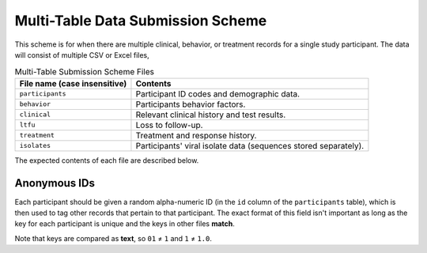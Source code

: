 .. _multi_table_scheme:

Multi-Table Data Submission Scheme
==================================

This scheme is for when there are multiple clinical, behavior, or
treatment records for a single study participant. The data will
consist of multiple CSV or Excel files,

.. table:: Multi-Table Submission Scheme Files

    ===============================     ================
    File name (case insensitive)        Contents
    ===============================     ================
    ``participants``                    Participant ID codes and
                                        demographic data.

    ``behavior``                        Participants behavior factors.

    ``clinical``                        Relevant clinical history and
                                        test results.

    ``ltfu``                            Loss to follow-up.

    ``treatment``                       Treatment and response history.

    ``isolates``                        Participants' viral isolate
                                        data (sequences stored separately).
    ===============================     ================

The expected contents of each file are described below.

.. csv-table:: ``participants.csv``
   :header: Name,Type,Required,Description,Possible Values
   :file: schemes/participants.csv
   :widths: auto

.. csv-table:: ``behavior.csv``
   :header: Name,Type,Required,Description,Possible Values
   :file: schemes/behavior.csv
   :widths: auto

.. csv-table:: ``clinical.csv``
   :header: Name,Type,Required,Description,Possible Values
   :file: schemes/clinical.csv
   :widths: auto

.. csv-table:: ``ltfu.csv``
   :header: Name,Type,Required,Description,Possible Values
   :file: schemes/ltfu.csv
   :widths: auto

.. csv-table:: ``treatment.csv``
   :header: Name,Type,Required,Description,Possible Values
   :file: schemes/treatment.csv
   :widths: auto

.. csv-table:: ``isolates.csv``
   :header: Name,Type,Required,Description,Possible Values
   :file: schemes/isolates.csv
   :widths: auto


Anonymous IDs
-------------

Each participant should be given a random alpha-numeric ID (in the
``id`` column of the ``participants`` table), which is then used to
tag other records that pertain to that participant. The exact format
of this field isn't important as long as the key for each participant
is unique and the keys in other files **match**.

Note that keys are compared as **text**, so ``01`` ≠ ``1`` and ``1`` ≠
``1.0``.
